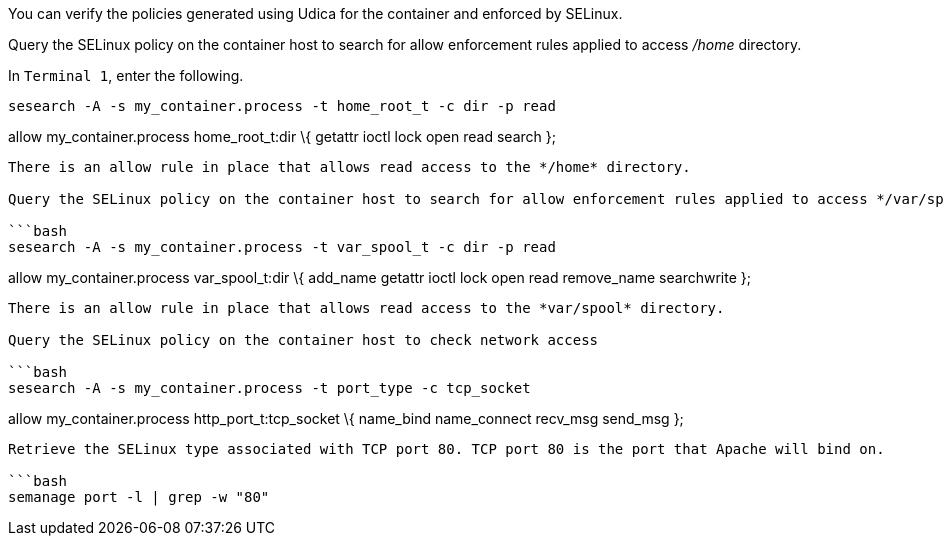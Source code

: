 You can verify the policies generated using Udica for the container and
enforced by SELinux.

Query the SELinux policy on the container host to search for allow
enforcement rules applied to access _/home_ directory.

In `+Terminal 1+`, enter the following.

[source,bash]
----
sesearch -A -s my_container.process -t home_root_t -c dir -p read
----

allow my_container.process home_root_t:dir \{ getattr ioctl lock open
read search };

....

There is an allow rule in place that allows read access to the */home* directory.

Query the SELinux policy on the container host to search for allow enforcement rules applied to access */var/spool/* directory.

```bash
sesearch -A -s my_container.process -t var_spool_t -c dir -p read
....

allow my_container.process var_spool_t:dir \{ add_name getattr ioctl
lock open read remove_name searchwrite };

....

There is an allow rule in place that allows read access to the *var/spool* directory.

Query the SELinux policy on the container host to check network access

```bash
sesearch -A -s my_container.process -t port_type -c tcp_socket
....

allow my_container.process http_port_t:tcp_socket \{ name_bind
name_connect recv_msg send_msg };

....

Retrieve the SELinux type associated with TCP port 80. TCP port 80 is the port that Apache will bind on.

```bash
semanage port -l | grep -w "80"
....
